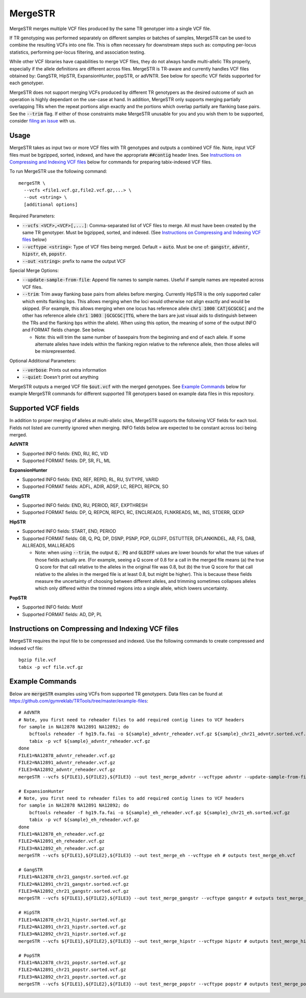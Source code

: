 .. overview_directive
.. |mergeSTR overview| replace:: MergeSTR merges multiple VCF files produced by the same TR genotyper into a single VCF file.
.. overview_directive_done

MergeSTR
========

|mergeSTR overview|

If TR genotyping was performed separately on different samples or batches of samples, MergeSTR can be used to combine the resulting VCFs into one file. This is often necessary for downstream steps such as: computing per-locus statistics, performing per-locus filtering, and association testing.

While other VCF libraries have capabilities to merge VCF files, they do not always handle multi-allelic TRs properly, especially if the allele definitions are different across files. MergeSTR is TR-aware and currently handles VCF files obtained by: GangSTR, HipSTR, ExpansionHunter, popSTR, or adVNTR. See below for specific VCF fields supported for each genotyper.

MergeSTR does not support merging VCFs produced by different TR genotypers as the desired outcome of such an operation is highly dependant on the use-case at hand. In addition, MergeSTR only supports merging partially overlapping TRs when the repeat portions align exactly and the portions which overlap partially are flanking base pairs. See the :code:`--trim` flag.
If either of those constraints make MergeSTR unusable for you and you wish them to be supported, consider `filing an issue <https://github.com/gymreklab/TRTools/issues>`_ with us.

Usage
-----
MergeSTR takes as input two or more VCF files with TR genotypes and outputs a combined VCF file. Note, input VCF files must be bgzipped, sorted, indexed, and have the appropriate :code:`##contig` header lines. See `Instructions on Compressing and Indexing VCF files`_ below for commands for preparing tabix-indexed VCF files.

To run MergeSTR use the following command::

	mergeSTR \
  	  --vcfs <file1.vcf.gz,file2.vcf.gz,...> \
  	  --out <string> \
  	  [additional options]

Required Parameters:

* :code:`--vcfs <VCF>,<VCF>[,...]`: Comma-separated list of VCF files to merge. All must have been created by the same TR genotyper. Must be bgzipped, sorted, and indexed. (See `Instructions on Compressing and Indexing VCF files`_ below)
* :code:`--vcftype <string>`: Type of VCF files being merged. Default = :code:`auto`. Must be one of: :code:`gangstr`, :code:`advntr`, :code:`hipstr`, :code:`eh`, :code:`popstr`.
* :code:`--out <string>`: prefix to name the output VCF

Special Merge Options:

* :code:`--update-sample-from-file`: Append file names to sample names. Useful if sample names are repeated across VCF files.
* :code:`--trim`: Trim away flanking base pairs from alleles before merging. Currently HipSTR is the only supported caller which emits flanking bps. This allows merging when the loci would otherwise not align exactly and would be skipped. (For example, this allows merging when one locus has reference allele :code:`chr1 1000 CAT|GCGCGC|` and the other has reference allele :code:`chr1 1003 |GCGCGC|TTG`, where the bars are just visual aids to distinguish between the TRs and the flanking bps within the allele). When using this option, the meaning of some of the output INFO and FORMAT fields change. See below.

  * Note: this will trim the same number of basepairs from the beginning and end of each allele. If some alternate alleles have indels within the flanking region relative to the reference allele, then those alleles will be misrepresented.

Optional Additional Parameters:

* :code:`--verbose`: Prints out extra information
* :code:`--quiet`: Doesn't print out anything

MergeSTR outputs a merged VCF file :code:`$out.vcf` with the merged genotypes. See `Example Commands`_ below for example MergeSTR commands for different supported TR genotypers based on example data files in this repository.

Supported VCF fields
--------------------

In addition to proper merging of alleles at multi-allelic sites, MergeSTR supports the following VCF fields for each tool. Fields not listed are currently ignored when merging. INFO fields below are expected to be constant across loci being merged.

**AdVNTR**

* Supported INFO fields: END, RU, RC, VID
* Supported FORMAT fields: DP, SR, FL, ML

**ExpansionHunter**

* Supported INFO fields: END, REF, REPID, RL, RU, SVTYPE, VARID
* Supported FORMAT fields: ADFL, ADIR, ADSP, LC, REPCI, REPCN, SO

**GangSTR**

* Supported INFO fields: END, RU, PERIOD, REF, EXPTHRESH
* Supported FORMAT fields: DP, Q, REPCN, REPCI, RC, ENCLREADS, FLNKREADS, ML, INS, STDERR, QEXP

**HipSTR**

* Supported INFO fields: START, END, PERIOD
* Supported FORMAT fields: GB, Q, PQ, DP, DSNP, PSNP, PDP, GLDIFF, DSTUTTER, DFLANKINDEL, AB, FS, DAB, ALLREADS, MALLREADS

  * Note: when using :code:`--trim`, the output :code:`Q, PQ` and :code:`GLDIFF` values are lower bounds for what the true values of those fields actually are. (For example, seeing a Q score of 0.8 for a call in the merged file means (a) the true Q score for that call relative to the alleles in the original file was 0.8, but (b) the true Q score for that call relative to the alleles in the merged file is at least 0.8, but might be higher). This is because these fields measure the uncertainty of choosing between different alleles, and trimming sometimes collapses alleles which only differed within the trimmed regions into a single allele, which lowers uncertainty.

**PopSTR**

* Supported INFO fields: Motif
* Supported FORMAT fields: AD, DP, PL

Instructions on Compressing and Indexing VCF files
--------------------------------------------------
MergeSTR requires the input file to be compressed and indexed. Use the following commands to create compressed and indexed vcf file::

  bgzip file.vcf
  tabix -p vcf file.vcf.gz

Example Commands
----------------

Below are :code:`mergeSTR` examples using VCFs from supported TR genotypers. Data files can be found at https://github.com/gymreklab/TRTools/tree/master/example-files::

  # AdVNTR
  # Note, you first need to reheader files to add required contig lines to VCF headers
  for sample in NA12878 NA12891 NA12892; do
      bcftools reheader -f hg19.fa.fai -o ${sample}_advntr_reheader.vcf.gz ${sample}_chr21_advntr.sorted.vcf.gz
      tabix -p vcf ${sample}_advntr_reheader.vcf.gz
  done
  FILE1=NA12878_advntr_reheader.vcf.gz
  FILE2=NA12891_advntr_reheader.vcf.gz
  FILE3=NA12892_advntr_reheader.vcf.gz
  mergeSTR --vcfs ${FILE1},${FILE2},${FILE3} --out test_merge_advntr --vcftype advntr --update-sample-from-file # outputs test_merge_advntr.vcf

  # ExpansionHunter
  # Note, you first need to reheader files to add required contig lines to VCF headers
  for sample in NA12878 NA12891 NA12892; do 
      bcftools reheader -f hg19.fa.fai -o ${sample}_eh_reheader.vcf.gz ${sample}_chr21_eh.sorted.vcf.gz
      tabix -p vcf ${sample}_eh_reheader.vcf.gz
  done
  FILE1=NA12878_eh_reheader.vcf.gz
  FILE2=NA12891_eh_reheader.vcf.gz
  FILE3=NA12892_eh_reheader.vcf.gz
  mergeSTR --vcfs ${FILE1},${FILE2},${FILE3} --out test_merge_eh --vcftype eh # outputs test_merge_eh.vcf

  # GangSTR
  FILE1=NA12878_chr21_gangstr.sorted.vcf.gz
  FILE2=NA12891_chr21_gangstr.sorted.vcf.gz
  FILE3=NA12892_chr21_gangstr.sorted.vcf.gz
  mergeSTR --vcfs ${FILE1},${FILE2},${FILE3} --out test_merge_gangstr --vcftype gangstr # outputs test_merge_gangstr.vcf

  # HipSTR
  FILE1=NA12878_chr21_hipstr.sorted.vcf.gz
  FILE2=NA12891_chr21_hipstr.sorted.vcf.gz
  FILE3=NA12892_chr21_hipstr.sorted.vcf.gz
  mergeSTR --vcfs ${FILE1},${FILE2},${FILE3} --out test_merge_hipstr --vcftype hipstr # outputs test_merge_hipstr.vcf

  # PopSTR
  FILE1=NA12878_chr21_popstr.sorted.vcf.gz
  FILE2=NA12891_chr21_popstr.sorted.vcf.gz
  FILE3=NA12892_chr21_popstr.sorted.vcf.gz
  mergeSTR --vcfs ${FILE1},${FILE2},${FILE3} --out test_merge_popstr --vcftype popstr # outputs test_merge_popstr.vcf
